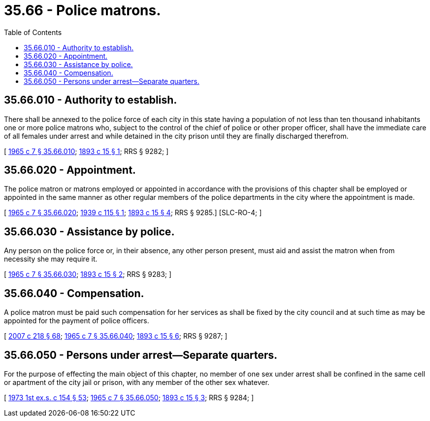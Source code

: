 = 35.66 - Police matrons.
:toc:

== 35.66.010 - Authority to establish.
There shall be annexed to the police force of each city in this state having a population of not less than ten thousand inhabitants one or more police matrons who, subject to the control of the chief of police or other proper officer, shall have the immediate care of all females under arrest and while detained in the city prison until they are finally discharged therefrom.

[ http://leg.wa.gov/CodeReviser/documents/sessionlaw/1965c7.pdf?cite=1965%20c%207%20§%2035.66.010[1965 c 7 § 35.66.010]; http://leg.wa.gov/CodeReviser/documents/sessionlaw/1893c15.pdf?cite=1893%20c%2015%20§%201[1893 c 15 § 1]; RRS § 9282; ]

== 35.66.020 - Appointment.
The police matron or matrons employed or appointed in accordance with the provisions of this chapter shall be employed or appointed in the same manner as other regular members of the police departments in the city where the appointment is made.

[ http://leg.wa.gov/CodeReviser/documents/sessionlaw/1965c7.pdf?cite=1965%20c%207%20§%2035.66.020[1965 c 7 § 35.66.020]; http://leg.wa.gov/CodeReviser/documents/sessionlaw/1939c115.pdf?cite=1939%20c%20115%20§%201[1939 c 115 § 1]; http://leg.wa.gov/CodeReviser/documents/sessionlaw/1893c15.pdf?cite=1893%20c%2015%20§%204[1893 c 15 § 4]; RRS § 9285.]  [SLC-RO-4; ]

== 35.66.030 - Assistance by police.
Any person on the police force or, in their absence, any other person present, must aid and assist the matron when from necessity she may require it.

[ http://leg.wa.gov/CodeReviser/documents/sessionlaw/1965c7.pdf?cite=1965%20c%207%20§%2035.66.030[1965 c 7 § 35.66.030]; http://leg.wa.gov/CodeReviser/documents/sessionlaw/1893c15.pdf?cite=1893%20c%2015%20§%202[1893 c 15 § 2]; RRS § 9283; ]

== 35.66.040 - Compensation.
A police matron must be paid such compensation for her services as shall be fixed by the city council and at such time as may be appointed for the payment of police officers.

[ http://lawfilesext.leg.wa.gov/biennium/2007-08/Pdf/Bills/Session%20Laws/Senate/5063.SL.pdf?cite=2007%20c%20218%20§%2068[2007 c 218 § 68]; http://leg.wa.gov/CodeReviser/documents/sessionlaw/1965c7.pdf?cite=1965%20c%207%20§%2035.66.040[1965 c 7 § 35.66.040]; http://leg.wa.gov/CodeReviser/documents/sessionlaw/1893c15.pdf?cite=1893%20c%2015%20§%206[1893 c 15 § 6]; RRS § 9287; ]

== 35.66.050 - Persons under arrest—Separate quarters.
For the purpose of effecting the main object of this chapter, no member of one sex under arrest shall be confined in the same cell or apartment of the city jail or prison, with any member of the other sex whatever.

[ http://leg.wa.gov/CodeReviser/documents/sessionlaw/1973ex1c154.pdf?cite=1973%201st%20ex.s.%20c%20154%20§%2053[1973 1st ex.s. c 154 § 53]; http://leg.wa.gov/CodeReviser/documents/sessionlaw/1965c7.pdf?cite=1965%20c%207%20§%2035.66.050[1965 c 7 § 35.66.050]; http://leg.wa.gov/CodeReviser/documents/sessionlaw/1893c15.pdf?cite=1893%20c%2015%20§%203[1893 c 15 § 3]; RRS § 9284; ]

